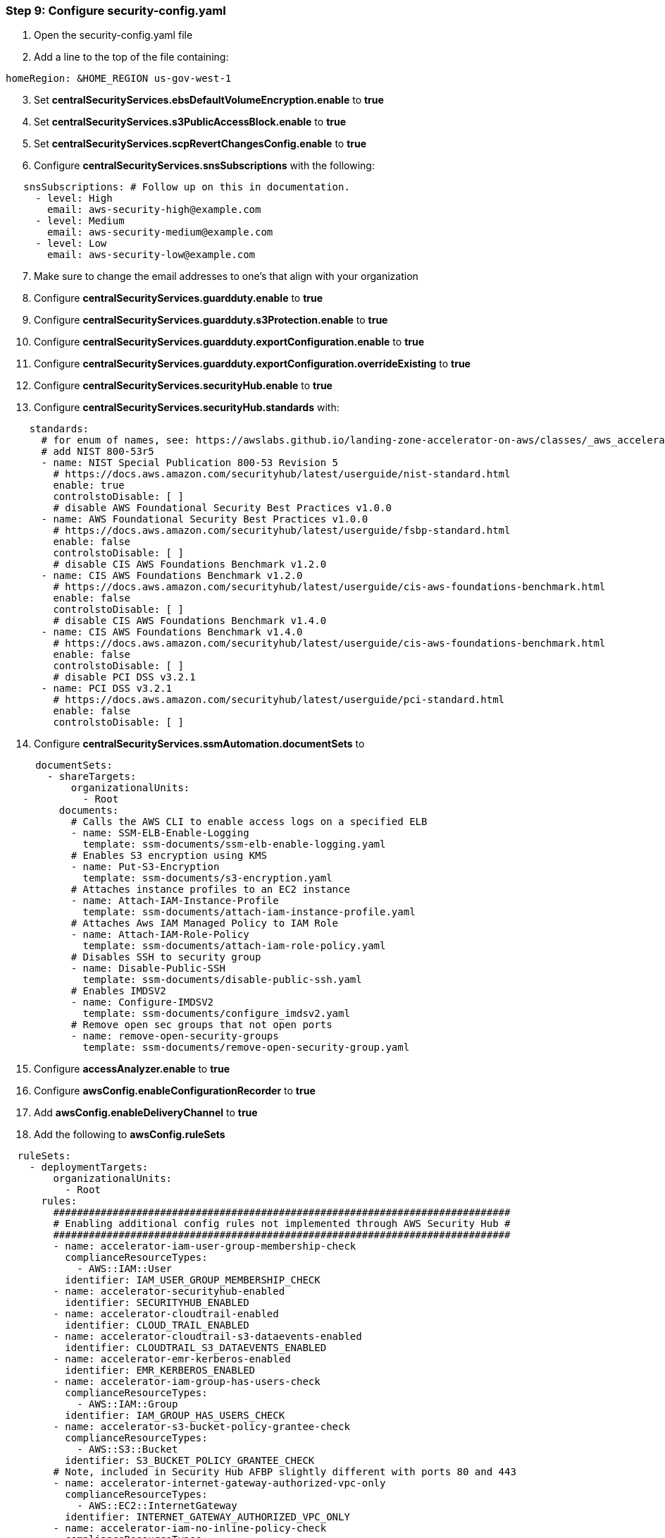 === Step 9: Configure security-config.yaml

[start=1]
. Open the security-config.yaml file
. Add a line to the top of the file containing:

[source,yaml]
----
homeRegion: &HOME_REGION us-gov-west-1
----

[start=3]
. Set *centralSecurityServices.ebsDefaultVolumeEncryption.enable* to *true*
. Set *centralSecurityServices.s3PublicAccessBlock.enable* to *true*
. Set *centralSecurityServices.scpRevertChangesConfig.enable* to *true*
. Configure *centralSecurityServices.snsSubscriptions* with the following:

[source,yaml]
----
   snsSubscriptions: # Follow up on this in documentation.
     - level: High
       email: aws-security-high@example.com
     - level: Medium
       email: aws-security-medium@example.com
     - level: Low
       email: aws-security-low@example.com
----

[start=7]
. Make sure to change the email addresses to one’s that align with your organization
. Configure *centralSecurityServices.guardduty.enable* to *true*
. Configure *centralSecurityServices.guardduty.s3Protection.enable* to *true*
. Configure *centralSecurityServices.guardduty.exportConfiguration.enable* to *true*
. Configure *centralSecurityServices.guardduty.exportConfiguration.overrideExisting* to *true*
. Configure *centralSecurityServices.securityHub.enable* to *true*
. Configure *centralSecurityServices.securityHub.standards* with:

[source,yaml]
----
    standards:
      # for enum of names, see: https://awslabs.github.io/landing-zone-accelerator-on-aws/classes/_aws_accelerator_config.SecurityHubStandardConfig.html#name
      # add NIST 800-53r5
      - name: NIST Special Publication 800-53 Revision 5
        # https://docs.aws.amazon.com/securityhub/latest/userguide/nist-standard.html
        enable: true
        controlstoDisable: [ ]
        # disable AWS Foundational Security Best Practices v1.0.0
      - name: AWS Foundational Security Best Practices v1.0.0
        # https://docs.aws.amazon.com/securityhub/latest/userguide/fsbp-standard.html
        enable: false
        controlstoDisable: [ ]
        # disable CIS AWS Foundations Benchmark v1.2.0
      - name: CIS AWS Foundations Benchmark v1.2.0
        # https://docs.aws.amazon.com/securityhub/latest/userguide/cis-aws-foundations-benchmark.html
        enable: false
        controlstoDisable: [ ]
        # disable CIS AWS Foundations Benchmark v1.4.0
      - name: CIS AWS Foundations Benchmark v1.4.0
        # https://docs.aws.amazon.com/securityhub/latest/userguide/cis-aws-foundations-benchmark.html
        enable: false
        controlstoDisable: [ ]
        # disable PCI DSS v3.2.1
      - name: PCI DSS v3.2.1
        # https://docs.aws.amazon.com/securityhub/latest/userguide/pci-standard.html
        enable: false
        controlstoDisable: [ ]
----

[start=14]
. Configure *centralSecurityServices.ssmAutomation.documentSets* to

[source,yaml]
----
     documentSets:
       - shareTargets:
           organizationalUnits:
             - Root
         documents:
           # Calls the AWS CLI to enable access logs on a specified ELB
           - name: SSM-ELB-Enable-Logging
             template: ssm-documents/ssm-elb-enable-logging.yaml
           # Enables S3 encryption using KMS
           - name: Put-S3-Encryption
             template: ssm-documents/s3-encryption.yaml
           # Attaches instance profiles to an EC2 instance
           - name: Attach-IAM-Instance-Profile
             template: ssm-documents/attach-iam-instance-profile.yaml
           # Attaches Aws IAM Managed Policy to IAM Role
           - name: Attach-IAM-Role-Policy
             template: ssm-documents/attach-iam-role-policy.yaml
           # Disables SSH to security group
           - name: Disable-Public-SSH
             template: ssm-documents/disable-public-ssh.yaml
           # Enables IMDSV2
           - name: Configure-IMDSV2
             template: ssm-documents/configure_imdsv2.yaml
           # Remove open sec groups that not open ports
           - name: remove-open-security-groups
             template: ssm-documents/remove-open-security-group.yaml
----

[start=15]
. Configure *accessAnalyzer.enable* to *true*
. Configure *awsConfig.enableConfigurationRecorder* to *true*
. Add *awsConfig.enableDeliveryChannel* to *true*
. Add the following to *awsConfig.ruleSets*

[source,yaml]
----
  ruleSets:
    - deploymentTargets:
        organizationalUnits:
          - Root
      rules:
        #############################################################################
        # Enabling additional config rules not implemented through AWS Security Hub #
        #############################################################################
        - name: accelerator-iam-user-group-membership-check
          complianceResourceTypes:
            - AWS::IAM::User
          identifier: IAM_USER_GROUP_MEMBERSHIP_CHECK
        - name: accelerator-securityhub-enabled
          identifier: SECURITYHUB_ENABLED
        - name: accelerator-cloudtrail-enabled
          identifier: CLOUD_TRAIL_ENABLED
        - name: accelerator-cloudtrail-s3-dataevents-enabled
          identifier: CLOUDTRAIL_S3_DATAEVENTS_ENABLED
        - name: accelerator-emr-kerberos-enabled
          identifier: EMR_KERBEROS_ENABLED
        - name: accelerator-iam-group-has-users-check
          complianceResourceTypes:
            - AWS::IAM::Group
          identifier: IAM_GROUP_HAS_USERS_CHECK
        - name: accelerator-s3-bucket-policy-grantee-check
          complianceResourceTypes:
            - AWS::S3::Bucket
          identifier: S3_BUCKET_POLICY_GRANTEE_CHECK
        # Note, included in Security Hub AFBP slightly different with ports 80 and 443
        - name: accelerator-internet-gateway-authorized-vpc-only
          complianceResourceTypes:
            - AWS::EC2::InternetGateway
          identifier: INTERNET_GATEWAY_AUTHORIZED_VPC_ONLY
        - name: accelerator-iam-no-inline-policy-check
          complianceResourceTypes:
            - AWS::IAM::User
            - AWS::IAM::Role
            - AWS::IAM::Group
          identifier: IAM_NO_INLINE_POLICY_CHECK
        - name: accelerator-cloudwatch-log-group-encrypted
          identifier: CLOUDWATCH_LOG_GROUP_ENCRYPTED
        - name: accelerator-ec2-instance-detailed-monitoring-enabled
          complianceResourceTypes:
            - AWS::EC2::Instance
          identifier: EC2_INSTANCE_DETAILED_MONITORING_ENABLED
        - name: accelerator-ec2-volume-inuse-check
          inputParameters:
            deleteOnTermination: "TRUE"
          complianceResourceTypes:
            - AWS::EC2::Volume
          identifier: EC2_VOLUME_INUSE_CHECK
        - name: accelerator-cloudtrail-security-trail-enabled
          identifier: CLOUDTRAIL_SECURITY_TRAIL_ENABLED
        - name: accelerator-guardduty-non-archived-findings
          inputParameters:
            daysHighSev: "1"
            daysLowSev: "30"
            daysMediumSev: "7"
          identifier: GUARDDUTY_NON_ARCHIVED_FINDINGS
        - name: accelerator-sagemaker-endpoint-configuration-kms-key-configured
          identifier: SAGEMAKER_ENDPOINT_CONFIGURATION_KMS_KEY_CONFIGURED
        - name: accelerator-sagemaker-notebook-instance-kms-key-configured
          identifier: SAGEMAKER_NOTEBOOK_INSTANCE_KMS_KEY_CONFIGURED
        - name: accelerator-dynamodb-table-encrypted-kms
          complianceResourceTypes:
            - AWS::DynamoDB::Table
          identifier: DYNAMODB_TABLE_ENCRYPTED_KMS

        # NIST 800-53-rev5 Conformance Pack - Additional 15
        - name: accelerator-account-part-of-organizations
          identifier: ACCOUNT_PART_OF_ORGANIZATIONS
        - name: accelerator-dynamodb-throughput-limit-check
          identifier: DYNAMODB_THROUGHPUT_LIMIT_CHECK
        - name: accelerator-ebs-optimized-instance
          complianceResourceTypes:
            - AWS::EC2::Instance
          identifier: EBS_OPTIMIZED_INSTANCE
        - name: accelerator-no-unrestricted-route-to-igw
          complianceResourceTypes:
            - AWS::EC2::RouteTable
          identifier: NO_UNRESTRICTED_ROUTE_TO_IGW
        - name: accelerator-secretsmanager-using-cmk
          complianceResourceTypes:
            - AWS::SecretsManager::Secret
          identifier: SECRETSMANAGER_USING_CMK

    # Optional Config rules to check for resources protected by backups.
    - deploymentTargets:
        organizationalUnits: []
      rules:
        - name: accelerator-aurora-resources-protected-by-backup-plan
          complianceResourceTypes:
            - AWS::RDS::DBCluster
          identifier: AURORA_RESOURCES_PROTECTED_BY_BACKUP_PLAN
        - name: accelerator-backup-plan-min-frequency-and-min-retention-check
          complianceResourceTypes:
            - AWS::Backup::BackupPlan
          identifier: BACKUP_PLAN_MIN_FREQUENCY_AND_MIN_RETENTION_CHECK
        - name: accelerator-backup-recovery-point-encrypted
          complianceResourceTypes:
            - AWS::Backup::RecoveryPoint
          identifier: BACKUP_RECOVERY_POINT_ENCRYPTED
        - name: accelerator-backup-recovery-point-manual-deletion-disabled
          complianceResourceTypes:
            - AWS::Backup::BackupVault
          identifier: BACKUP_RECOVERY_POINT_MANUAL_DELETION_DISABLED
        - name: accelerator-ec2-resources-protected-by-backup-plan
          complianceResourceTypes:
            - AWS::EC2::Instance
          identifier: EC2_RESOURCES_PROTECTED_BY_BACKUP_PLAN
----

[start=19]
. Replace the entire *cloudWatch* configuration with:

[source,yaml]
----
cloudWatch:
  metricSets:
    - regions:
        - *HOME_REGION
      #####################################
      # With landing zone version 3.0, AWS Control Tower now supports organization-level AWS CloudTrail trails.                                          #
      # Going forward from landing zone 3.0, AWS Control Tower no longer will support account-level trails that AWS manages.                             #
      # If your environment runs on prior version (3.0) of landing zone, you can change deployment targets for the metrics to Root organizational units  #
      # Metrics deployment target should be management account for environment with landing zone version 3.0                                             #
      # Please refer https://docs.aws.amazon.com/controltower/latest/userguide/2022-all.html#version-3.0 for more information                            #
      #####################################
      deploymentTargets:
        accounts:
          - Management
      metrics:
        # CIS 1.1 – Avoid the use of the "root" account
        - filterName: RootAccountMetricFilter
          logGroupName: aws-accelerator-cloudtrail-logs # change the name of log group
          filterPattern: '{$.userIdentity.type="Root" && $.userIdentity.invokedBy NOT EXISTS && $.eventType !="AwsServiceEvent"}'
          metricNamespace: LogMetrics
          metricName: RootAccount
          metricValue: "1"
        # CIS 3.1 – Ensure a log metric filter and alarm exist for unauthorized API calls
        - filterName: UnauthorizedAPICallsMetricFilter
          logGroupName: aws-accelerator-cloudtrail-logs
          filterPattern: '{($.errorCode="*UnauthorizedOperation") || ($.errorCode="AccessDenied*")}'
          metricNamespace: LogMetrics
          metricName: UnauthorizedAPICalls
          metricValue: "1"
        # CIS 3.2 – Ensure a log metric filter and alarm exist for AWS Management Console sign-in without MFA
        - filterName: ConsoleSigninWithoutMFAMetricFilter
          logGroupName: aws-accelerator-cloudtrail-logs
          filterPattern: '{($.eventName = "ConsoleLogin") && ($.additionalEventData.MFAUsed != "Yes") && ($.userIdentity.type = "IAMUser") && ($.responseElements.ConsoleLogin = "Success")}'
          metricNamespace: LogMetrics
          metricName: ConsoleSigninWithoutMFA
          metricValue: "1"
        # CIS 3.3 – Ensure a log metric filter and alarm exist for usage of "root" account
        - filterName: MetricFilter
          logGroupName: aws-accelerator-cloudtrail-logs
          filterPattern: '{$.userIdentity.type="Root" && $.userIdentity.invokedBy NOT EXISTS && $.eventType !="AwsServiceEvent"}'
          metricNamespace: LogMetrics
          metricName: RootAccountUsage
          metricValue: "1"
        # CIS 3.4 – Ensure a log metric filter and alarm exist for IAM policy changes
        - filterName: IAMPolicyChangesMetricFilter
          logGroupName: aws-accelerator-cloudtrail-logs
          filterPattern: "{($.eventName=DeleteGroupPolicy) || ($.eventName=DeleteRolePolicy) || ($.eventName=DeleteUserPolicy) || ($.eventName=PutGroupPolicy) || ($.eventName=PutRolePolicy) || ($.eventName=PutUserPolicy) || ($.eventName=CreatePolicy) || ($.eventName=DeletePolicy) || ($.eventName=CreatePolicyVersion) || ($.eventName=DeletePolicyVersion) || ($.eventName=AttachRolePolicy) || ($.eventName=DetachRolePolicy) || ($.eventName=AttachUserPolicy) || ($.eventName=DetachUserPolicy) || ($.eventName=AttachGroupPolicy) || ($.eventName=DetachGroupPolicy)}"
          metricNamespace: LogMetrics
          metricName: IAMPolicyChanges
          metricValue: "1"
        # CIS 3.5 – Ensure a log metric filter and alarm exist for CloudTrail configuration changes
        - filterName: CloudTrailChangesMetricFilter
          logGroupName: aws-accelerator-cloudtrail-logs
          filterPattern: "{($.eventName=CreateTrail) || ($.eventName=UpdateTrail) || ($.eventName=DeleteTrail) || ($.eventName=StartLogging) || ($.eventName=StopLogging)}"
          metricNamespace: LogMetrics
          metricName: CloudTrailChanges
          metricValue: "1"
        # CIS 3.6 – Ensure a log metric filter and alarm exist for AWS Management Console authentication failures
        - filterName: ConsoleAuthenticationFailureMetricFilter
          logGroupName: aws-accelerator-cloudtrail-logs
          filterPattern: '{($.eventName=ConsoleLogin) && ($.errorMessage="Failed authentication")}'
          metricNamespace: LogMetrics
          metricName: ConsoleAuthenticationFailure
          metricValue: "1"
        # CIS 3.7 – Ensure a log metric filter and alarm exist for disabling or scheduled deletion of customer created CMKs
        - filterName: DisableOrDeleteCMKMetricFilter
          logGroupName: aws-accelerator-cloudtrail-logs
          filterPattern: "{($.eventSource=kms.amazonaws.com) && (($.eventName=DisableKey) || ($.eventName=ScheduleKeyDeletion))}"
          metricNamespace: LogMetrics
          metricName: DisableOrDeleteCMK
          metricValue: "1"
        # CIS 3.8 – Ensure a log metric filter and alarm exist for S3 bucket policy changes
        - filterName: S3BucketPolicyChangesMetricFilter
          logGroupName: aws-accelerator-cloudtrail-logs
          filterPattern: "{($.eventSource=s3.amazonaws.com) && (($.eventName=PutBucketAcl) || ($.eventName=PutBucketPolicy) || ($.eventName=PutBucketCors) || ($.eventName=PutBucketLifecycle) || ($.eventName=PutBucketReplication) || ($.eventName=DeleteBucketPolicy) || ($.eventName=DeleteBucketCors) || ($.eventName=DeleteBucketLifecycle) || ($.eventName=DeleteBucketReplication))}"
          metricNamespace: LogMetrics
          metricName: S3BucketPolicyChanges
          metricValue: "1"
        # CIS 3.9 – Ensure a log metric filter and alarm exist for AWS Config configuration changes
        - filterName: AWSConfigChangesMetricFilter
          logGroupName: aws-accelerator-cloudtrail-logs
          filterPattern: "{($.eventSource=config.amazonaws.com) && (($.eventName=StopConfigurationRecorder) || ($.eventName=DeleteDeliveryChannel) || ($.eventName=PutDeliveryChannel) || ($.eventName=PutConfigurationRecorder))}"
          metricNamespace: LogMetrics
          metricName: AWSConfigChanges
          metricValue: "1"
        # CIS 3.10 – Ensure a log metric filter and alarm exist for security group changes
        - filterName: SecurityGroupChangesMetricFilter
          logGroupName: aws-accelerator-cloudtrail-logs
          filterPattern: "{($.eventName=AuthorizeSecurityGroupIngress) || ($.eventName=AuthorizeSecurityGroupEgress) || ($.eventName=RevokeSecurityGroupIngress) || ($.eventName=RevokeSecurityGroupEgress) || ($.eventName=CreateSecurityGroup) || ($.eventName=DeleteSecurityGroup)}"
          metricNamespace: LogMetrics
          metricName: SecurityGroupChanges
          metricValue: "1"
        # CIS 3.11 – Ensure a log metric filter and alarm exist for changes to Network Access Control Lists (NACL)
        - filterName: NetworkACLChangesMetricFilter
          logGroupName: aws-accelerator-cloudtrail-logs
          filterPattern: "{($.eventName=CreateNetworkAcl) || ($.eventName=CreateNetworkAclEntry) || ($.eventName=DeleteNetworkAcl) || ($.eventName=DeleteNetworkAclEntry) || ($.eventName=ReplaceNetworkAclEntry) || ($.eventName=ReplaceNetworkAclAssociation)}"
          metricNamespace: LogMetrics
          metricName: NetworkACLChanges
          metricValue: "1"
        # CIS 3.12 – Ensure a log metric filter and alarm exist for changes to network gateways
        - filterName: NetworkGatewayChangesMetricFilter
          logGroupName: aws-accelerator-cloudtrail-logs
          filterPattern: "{($.eventName=CreateCustomerGateway) || ($.eventName=DeleteCustomerGateway) || ($.eventName=AttachInternetGateway) || ($.eventName=CreateInternetGateway) || ($.eventName=DeleteInternetGateway) || ($.eventName=DetachInternetGateway)}"
          metricNamespace: LogMetrics
          metricName: NetworkGatewayChanges
          metricValue: "1"
        # CIS 3.13 – Ensure a log metric filter and alarm exist for route table changes
        - filterName: RouteTableChangesMetricFilter
          logGroupName: aws-accelerator-cloudtrail-logs
          filterPattern: "{($.eventName=CreateRoute) || ($.eventName=CreateRouteTable) || ($.eventName=ReplaceRoute) || ($.eventName=ReplaceRouteTableAssociation) || ($.eventName=DeleteRouteTable) || ($.eventName=DeleteRoute) || ($.eventName=DisassociateRouteTable)}"
          metricNamespace: LogMetrics
          metricName: RouteTableChanges
          metricValue: "1"
        # CIS 3.14 – Ensure a log metric filter and alarm exist for VPC changes
        - filterName: VPCChangesMetricFilter
          logGroupName: aws-accelerator-cloudtrail-logs
          filterPattern: "{($.eventName=CreateVpc) || ($.eventName=DeleteVpc) || ($.eventName=ModifyVpcAttribute) || ($.eventName=AcceptVpcPeeringConnection) || ($.eventName=CreateVpcPeeringConnection) || ($.eventName=DeleteVpcPeeringConnection) || ($.eventName=RejectVpcPeeringConnection) || ($.eventName=AttachClassicLinkVpc) || ($.eventName=DetachClassicLinkVpc) || ($.eventName=DisableVpcClassicLink) || ($.eventName=EnableVpcClassicLink)}"
          metricNamespace: LogMetrics
          metricName: VPCChanges
          metricValue: "1"
  alarmSets:
    - regions:
        - *HOME_REGION
      #####################################
      # With landing zone version 3.0, AWS Control Tower now supports organization-level AWS CloudTrail trails.                                          #
      # Going forward from landing zone 3.0, AWS Control Tower no longer will support account-level trails that AWS manages.                             #
      # If your environment runs on prior version (3.0) of landing zone, you can change deployment targets for the metrics to Root organizational units  #
      # Metrics deployment target should be management account for environment with landing zone version 3.0                                             #
      # Please refer https://docs.aws.amazon.com/controltower/latest/userguide/2022-all.html#version-3.0 for more information                            #
      #####################################
      deploymentTargets:
        accounts:
          - Management
      alarms:
        # CIS 1.1 – Avoid the use of the "root" account
        - alarmName: CIS-1.1-RootAccountUsage
          alarmDescription: Alarm for usage of "root" account
          snsTopicName: Security
          metricName: RootAccountUsage
          namespace: LogMetrics
          comparisonOperator: GreaterThanOrEqualToThreshold
          evaluationPeriods: 1
          period: 300
          statistic: Sum
          threshold: 1
          treatMissingData: notBreaching
        # CIS 3.1 – Ensure a log metric filter and alarm exist for unauthorized API calls
        - alarmName: CIS-3.1-UnauthorizedAPICalls
          alarmDescription: Alarm for unauthorized API calls
          snsTopicName: Security
          metricName: UnauthorizedAPICalls
          namespace: LogMetrics
          comparisonOperator: GreaterThanOrEqualToThreshold
          evaluationPeriods: 1
          period: 300
          statistic: Average
          threshold: 5
          treatMissingData: notBreaching
        # CIS 3.2 – Ensure a log metric filter and alarm exist for AWS Management Console sign-in without MFA
        - alarmName: CIS-3.2-ConsoleSigninWithoutMFA
          alarmDescription: Alarm for AWS Management Console sign-in without MFA
          snsTopicName: Security
          metricName: ConsoleSigninWithoutMFA
          namespace: LogMetrics
          comparisonOperator: GreaterThanOrEqualToThreshold
          evaluationPeriods: 1
          period: 300
          statistic: Sum
          threshold: 1
          treatMissingData: notBreaching
        # CIS 3.3 – Ensure a log metric filter and alarm exist for usage of "root" account
        - alarmName: CIS-3.3-RootAccountUsage
          alarmDescription: Alarm for usage of "root" account
          snsTopicName: Security
          metricName: RootAccountUsage
          namespace: LogMetrics
          comparisonOperator: GreaterThanOrEqualToThreshold
          evaluationPeriods: 1
          period: 300
          statistic: Sum
          threshold: 1
          treatMissingData: notBreaching
        # CIS 3.4 – Ensure a log metric filter and alarm exist for IAM policy changes
        - alarmName: CIS-3.4-IAMPolicyChanges
          alarmDescription: Alarm for IAM policy changes
          snsTopicName: Security
          metricName: IAMPolicyChanges
          namespace: LogMetrics
          comparisonOperator: GreaterThanOrEqualToThreshold
          evaluationPeriods: 1
          period: 300
          statistic: Average
          threshold: 1
          treatMissingData: notBreaching
        # CIS 3.5 – Ensure a log metric filter and alarm exist for CloudTrail configuration changes
        - alarmName: CIS-3.5-CloudTrailChanges
          alarmDescription: Alarm for CloudTrail configuration changes
          snsTopicName: Security
          metricName: CloudTrailChanges
          namespace: LogMetrics
          comparisonOperator: GreaterThanOrEqualToThreshold
          evaluationPeriods: 1
          period: 300
          statistic: Sum
          threshold: 1
          treatMissingData: notBreaching
        # CIS 3.6 – Ensure a log metric filter and alarm exist for AWS Management Console authentication failures
        - alarmName: CIS-3.6-ConsoleAuthenticationFailure
          alarmDescription: Alarm exist for AWS Management Console authentication failures
          snsTopicName: Security
          metricName: ConsoleAuthenticationFailure
          namespace: LogMetrics
          comparisonOperator: GreaterThanOrEqualToThreshold
          evaluationPeriods: 1
          period: 300
          statistic: Sum
          threshold: 1
          treatMissingData: notBreaching
        # CIS 3.7 – Ensure a log metric filter and alarm exist for disabling or scheduled deletion of customer created CMKs
        - alarmName: CIS-3.7-DisableOrDeleteCMK
          alarmDescription: Alarm for disabling or scheduled deletion of customer created CMKs
          snsTopicName: Security
          metricName: DisableOrDeleteCMK
          namespace: LogMetrics
          comparisonOperator: GreaterThanOrEqualToThreshold
          evaluationPeriods: 1
          period: 300
          statistic: Sum
          threshold: 1
          treatMissingData: notBreaching
        # CIS 3.8 – Ensure a log metric filter and alarm exist for S3 bucket policy changes
        - alarmName: CIS-3.8-S3BucketPolicyChanges.
          alarmDescription: Alarm for S3 bucket policy changes
          snsTopicName: Security
          metricName: S3BucketPolicyChanges
          namespace: LogMetrics
          comparisonOperator: GreaterThanOrEqualToThreshold
          evaluationPeriods: 1
          period: 300
          statistic: Average
          threshold: 1
          treatMissingData: notBreaching
        # CIS 3.9 – Ensure a log metric filter and alarm exist for AWS Config configuration changes
        - alarmName: CIS-3.9-AWSConfigChanges
          alarmDescription: Alarm for AWS Config configuration changes
          snsTopicName: Security
          metricName: AWSConfigChanges
          namespace: LogMetrics
          comparisonOperator: GreaterThanOrEqualToThreshold
          evaluationPeriods: 1
          period: 300
          statistic: Sum
          threshold: 1
          treatMissingData: notBreaching
        # CIS 3.10 – Ensure a log metric filter and alarm exist for security group changes
        - alarmName: CIS-3.10-SecurityGroupChanges
          alarmDescription: Alarm for security group changes
          snsTopicName: Security
          metricName: SecurityGroupChanges
          namespace: LogMetrics
          comparisonOperator: GreaterThanOrEqualToThreshold
          evaluationPeriods: 1
          period: 300
          statistic: Sum
          threshold: 1
          treatMissingData: notBreaching
        # CIS 3.11 – Ensure a log metric filter and alarm exist for changes to Network Access Control Lists (NACL)
        - alarmName: CIS-3.11-NetworkACLChanges
          alarmDescription: Alarm for changes to Network Access Control Lists (NACL)
          snsTopicName: Security
          metricName: NetworkACLChanges
          namespace: LogMetrics
          comparisonOperator: GreaterThanOrEqualToThreshold
          evaluationPeriods: 1
          period: 300
          statistic: Sum
          threshold: 1
          treatMissingData: notBreaching
        # CIS 3.12 – Ensure a log metric filter and alarm exist for changes to network gateways
        - alarmName: CIS-3.12-NetworkGatewayChanges
          alarmDescription: Alarm for changes to network gateways
          snsTopicName: Security
          metricName: NetworkGatewayChanges
          namespace: LogMetrics
          comparisonOperator: GreaterThanOrEqualToThreshold
          evaluationPeriods: 1
          period: 300
          statistic: Sum
          threshold: 1
          treatMissingData: notBreaching
        # CIS 3.13 – Ensure a log metric filter and alarm exist for route table changes
        - alarmName: CIS-3.13-RouteTableChanges
          alarmDescription: Alarm for route table changes
          snsTopicName: Security
          metricName: RouteTableChanges
          namespace: LogMetrics
          comparisonOperator: GreaterThanOrEqualToThreshold
          evaluationPeriods: 1
          period: 300
          statistic: Average
          threshold: 1
          treatMissingData: notBreaching
        # CIS 3.14 – Ensure a log metric filter and alarm exist for VPC changes
        - alarmName: CIS-3.14-VPCChanges
          alarmDescription: Alarm for VPC changes
          snsTopicName: Security
          metricName: VPCChanges
          namespace: LogMetrics
          comparisonOperator: GreaterThanOrEqualToThreshold
          evaluationPeriods: 1
          period: 300
          statistic: Sum
          threshold: 1
          treatMissingData: notBreaching
----

[start=20]
. Save the file
. Create the file *ssm-documents/ssm-elb-enable-logging.yaml* and paste the following contents:

[source,yaml]
----
description: Enable logging on Elastic Load-Balancer
schemaVersion: "0.3"
assumeRole: "{{ AutomationAssumeRole }}"
parameters:
  LogDestination:
    type: String
  LoadBalancerArn:
    type: String
  AutomationAssumeRole:
    type: String
mainSteps:
  - name: getAccount
    action: "aws:executeAwsApi"
    inputs:
      Service: sts
      Api: get_caller_identity
    outputs:
      - Name: Id
        Selector: $.Account
        Type: String
  - name: getLoadBalancer
    action: "aws:executeAwsApi"
    inputs:
      Service: elbv2
      Api: describe_load_balancers
      LoadBalancerArns:
        - "{{ LoadBalancerArn }}"
    outputs:
      - Name: Name
        Selector: $.LoadBalancers[0].LoadBalancerName
        Type: String
  - name: enableLogging
    action: "aws:executeAwsApi"
    inputs:
      Service: elbv2
      Api: modify_load_balancer_attributes
      LoadBalancerArn: "{{ LoadBalancerArn }}"
      Attributes:
        - Key: access_logs.s3.enabled
          Value: "true"
        - Key: access_logs.s3.bucket
          Value: "{{ LogDestination }}"
        - Key: access_logs.s3.prefix
          Value: "{{ getAccount.Id }}/elb-{{ getLoadBalancer.Name }}"
----
[start=22]
. Create the file *ssm-documents/s3-encryption.yaml* and paste the following contents:
[source,yaml]
----
description: Enables Encryption on S3 Bucket
schemaVersion: "0.3"
assumeRole: "{{ AutomationAssumeRole }}"
parameters:
  BucketName:
    type: String
    description: (Required) The name of the S3 Bucket whose content will be encrypted.
  KMSMasterKey:
    type: String
    description: (Optional) AWS Key Management Service (KMS) customer master key ARN to use for the default encryption.
  AutomationAssumeRole:
    type: String
    description: (Optional) The ARN of the role that allows Automation to perform the actions on your behalf.
    default: ""
mainSteps:
  - name: PutBucketEncryption
    action: aws:executeAwsApi
    inputs:
      Service: s3
      Api: PutBucketEncryption
      Bucket: "{{BucketName}}"
      ServerSideEncryptionConfiguration:
        Rules:
          - ApplyServerSideEncryptionByDefault:
              SSEAlgorithm: "aws:kms"
              KMSMasterKeyID: "{{KMSMasterKey}}"
    isEnd: true
----
[start=23]
. Create the file *ssm-documents/attach-iam-instance-profile.yaml* and paste the following contents:

[source,yaml]
----
description: Associate AWS Iam Instance Profile to EC2 Instance
schemaVersion: "0.3"
assumeRole: "{{ AutomationAssumeRole }}"
parameters:
  IamInstanceProfile:
    type: String
  InstanceId:
    type: String
  AutomationAssumeRole:
    type: String
mainSteps:
  - name: associateIamProfile
    action: "aws:executeAwsApi"
    inputs:
      Service: ec2
      Api: associate_iam_instance_profile
      IamInstanceProfile:
        Name: "{{ IamInstanceProfile }}"
      InstanceId: "{{ InstanceId }}"
----
[start=24]
. Create the file *ssm-documents/attach-iam-role-policy.yaml* and paste the following contents:
[source,yaml]
----
description: IAM Role Policy
 schemaVersion: "0.3"
 assumeRole: "{{ AutomationAssumeRole }}"
 parameters:
   ResourceId:
     type: String
   AWSManagedPolicies:
     type: StringList
   CustomerManagedPolicies:
     type: StringList
     minItems: 0
     default: []
   AutomationAssumeRole:
     type: String
 mainSteps:
   - name: attachPolicy
     action: "aws:executeScript"
     inputs:
       Runtime: python3.7
       Handler: script_handler
       Script: |-
         import boto3
         partition = boto3.client("sts").get_caller_identity()['Arn'].split(":")[1]
         iam = boto3.client("iam")
         config = boto3.client("config")
         def script_handler(events, context):
           resource_id = events["ResourceId"]
           response = config.batch_get_resource_config(
             resourceKeys=[{
               'resourceType': 'AWS::IAM::Role',
               'resourceId': resource_id
             }]
           )
           role_name = response["baseConfigurationItems"][0]['resourceName']
           aws_policy_names = events["AWSManagedPolicies"]
           customer_policy_names = events["CustomerManagedPolicies"]
           for policy in aws_policy_names:
             iam.attach_role_policy(
               PolicyArn="arn:%s:iam::aws:policy/%s" %(partition, policy),
               RoleName=role_name
             )
           for policy in customer_policy_names:
             iam.attach_role_policy(
               PolicyArn=policy,
               RoleName=role_name
             )
       InputPayload:
         ResourceId: "{{ ResourceId }}"
         AWSManagedPolicies: "{{ AWSManagedPolicies }}"
         CustomerManagedPolicies: "{{ CustomerManagedPolicies }}"
----
[start=25]
. Create the file *ssm-documents/disable-public-ssh.yaml* and paste the following contents:
[source,yaml]
----
description: Disable SSH and RDP ports opened to IP address specified, or to all addresses if no address is specified. Similar to the [RevokeSecurityGroupIngress](https://docs.aws.amazon.com/AWSEC2/latest/APIReference/API_RevokeSecurityGroupIngress.html) API, the security group must have existing rules specifically on the SSH and RDP ports in order for ingress to be disabled.
 schemaVersion: "0.3"
 assumeRole: "{{ AutomationAssumeRole }}"
 parameters:
   GroupId:
     type: String
     description: (Optional) Security Group ID
     # allowedPattern: ^([s][g]\-)([0-9a-f]){1,}$
   IpAddressToBlock:
     type: String
     description: (Optional) Additional Ipv4 or Ipv6 address to block access from (ex:1.2.3.4/32)
     allowedPattern: (^$)|^((25[0-5]|(2[0-4]\d|[0-1]?\d?\d)(\.(25[0-5]|2[0-4]\d|[0-1]?\d?\d)){3})|(^((?:[0-9A-Fa-f]{1,4}(?::[0-9A-Fa-f]{1,4})*)?)::((?:[0-9A-Fa-f]{1,4}(?::[0-9A-Fa-f]{1,4})*)?))|(^(?:[0-9a-fA-F]{1,4}:){7}[0-9a-fA-F]{1,4}))\/(25[0-5]|2[0-4]\d|[0-1]?\d?\d)$
     default: ""
   AutomationAssumeRole:
     type: String
     description: (Optional) The ARN of the role that allows Automation to perform the actions on your behalf.
     default: ""
 mainSteps:
   - name: DisableSSHFromIpV4
     action: aws:executeAwsApi
     inputs:
       Service: ec2
       Api: RevokeSecurityGroupIngress
       GroupId: "{{GroupId}}"
       IpPermissions:
         - IpProtocol: tcp
           FromPort: 22
           ToPort: 22
           IpRanges:
             - CidrIp: 0.0.0.0/0
     onFailure: Continue
   - name: DisableSSHFromIpV6
     action: "aws:executeAwsApi"
     inputs:
       Service: ec2
       Api: RevokeSecurityGroupIngress
       GroupId: "{{GroupId}}"
       IpPermissions:
         - IpProtocol: tcp
           FromPort: 22
           ToPort: 22
           Ipv6Ranges:
             - CidrIpv6: "::/0"
     isEnd: true
     onFailure: Continue
----
[start=26]
. Create the file *ssm-documents/configure_imdsv2.yaml* and paste the following contents:

[source,yaml]
----
schemaVersion: "0.3"
description: |
  ### Document Name - AWSConfigRemediation-EnforceEC2InstanceIMDSv2

  ## What does this document do?
  This document is used to enforce Amazon Elastic Compute Cloud (Amazon EC2) instance metadata version to Instance Metadata Service Version 2 (IMDSv2) on a given Amazon EC2 instance using [ModifyInstanceMetadataOptions](https://docs.aws.amazon.com/AWSEC2/latest/APIReference/API_ModifyInstanceMetadataOptions.html) API.

  ## Input Parameters
  * AutomationAssumeRole: (Required) The ARN of the role that allows Automation to perform the actions on your behalf.
  * InstanceId: (Required) The ID of the Amazon EC2 instance.

  ## Output Parameters
  * ModifyInstanceMetadataOptions.Output: The standard HTTP response from the ModifyInstanceMetadataOptions API.

assumeRole: "{{ AutomationAssumeRole }}"
parameters:
  AutomationAssumeRole:
    type: String
    description: (Required) The ARN of the role that allows Automation to perform the actions on your behalf.
    allowedPattern: ^arn:aws[a-z0-9-]*:iam::\d{12}:role\/[\w-\/.@+=,]{1,1017}$
  InstanceId:
    type: String
    description: The ID of the Amazon EC2 instance.
    allowedPattern: ^i-[a-z0-9]{17}$|^i-[a-z0-9]{8}$
outputs:
  - ModifyInstanceMetadataOptions.Output
mainSteps:
  - name: ModifyInstanceMetadataOptions
    action: "aws:executeAwsApi"
    description: |
      ## ModifyInstanceMetadataOptions
      Modifies the instance metadata options on a running or stopped instance.
      ## Outputs
      * Output: The standard HTTP response from the ModifyInstanceMetadataOptions API.
    timeoutSeconds: 600
    isEnd: false
    inputs:
      Service: ec2
      Api: ModifyInstanceMetadataOptions
      InstanceId: "{{ InstanceId }}"
      HttpTokens: "required"
    outputs:
      - Name: Output
        Selector: $
        Type: StringMap
  - name: VerifyEC2IMDSv2Enforced
    action: "aws:assertAwsResourceProperty"
    timeoutSeconds: 600
    isEnd: true
    description: |
      ## DescribeInstances
      Checks that IMDSv2 is enforced on the Amazon EC2 Instance.
    inputs:
      Service: ec2
      Api: DescribeInstances
      InstanceIds:
        - "{{ InstanceId }}"
      PropertySelector: $.Reservations[0].Instances[0].MetadataOptions.HttpTokens
      DesiredValues:
        - required
----

[start=27]
. Create the file *ssm-documents/remove-open-security-group.yaml* and paste the following contents:

[source,yaml]
----
schemaVersion: "0.3"
 description: |
   ### Document Name - AWSConfigRemediation-RemoveUnrestrictedSourceIngressRules

   ## What does this document do?
   This runbook removes all ingress rules from the security group you specify that allow traffic from all source addresses using the [RevokeSecurityGroupIngress](https://docs.aws.amazon.com/AWSEC2/latest/APIReference/API_RevokeSecurityGroupIngress.html) API.


   ## Input Parameters
   * GroupId: (Required) The ID of the security group that you want to remove ingress rules that allow traffic from all source addresses from.
   * AutomationAssumeRole: (Required) The Amazon Resource Name (ARN) of the AWS Identity and Access Management (IAM) role that allows Systems Manager Automation to perform the actions on your behalf.

   ## Output Parameters
   * RemoveUnrestrictedIngressRulesAndVerify.Response - The standard HTTP response from the RevokeSecurityGroupIngress API.

 assumeRole: "{{ AutomationAssumeRole }}"
 parameters:
   AutomationAssumeRole:
     type: String
     description: (Required) The Amazon Resource Name (ARN) of the AWS Identity and Access Management (IAM) role that allows Systems Manager Automation to perform the actions on your behalf.
     allowedPattern: ^arn:aws[a-z0-9-]*:iam::\d{12}:role\/[\w-\/.@+=,]{1,1017}$
   GroupId:
     type: String
     description: (Required) The ID of the security group that you want to remove ingress rules that allow traffic from all source addresses from.
     allowedPattern: ^sg-[a-z0-9]+$

 outputs:
   - RemoveUnrestrictedIngressRulesAndVerify.Response
 mainSteps:
   - name: RemoveUnrestrictedIngressRulesAndVerify
     action: aws:executeScript
     timeoutSeconds: 600
     isEnd: true
     description: |
       ## RemoveUnrestrictedIngressRulesAndVerify
       Removes all ingress rules that allow traffic from all source addresses from the security group you specified in the GroupId parameter and verifies successful rules removal.
       ## Outputs
       * Response: The standard HTTP response from the RevokeSecurityGroupIngress API.
     inputs:
       Runtime: python3.7
       Handler: remove_sg_unrestricted_ingress_rules
       InputPayload:
         GroupId: "{{ GroupId }}"
       Script: |-
         import boto3
         def remove_unrestricted_ingress_rules_ipv4(ec2, security_group_id):
           paginator = ec2.get_paginator('describe_security_groups')
           response_iterator = paginator.paginate(
           Filters=[ {'Name': 'ip-permission.cidr', 'Values': [ '0.0.0.0/0' ] },],
           GroupIds=[security_group_id]
           )

           ip_permissions = []
           for sgs in response_iterator:
             for sg in sgs.get('SecurityGroups'):
               for ip in sg.get('IpPermissions'):
                 for rule in ip.get('IpRanges'):
                   if(rule['CidrIp'] == '0.0.0.0/0'):
                     permissions_dict = {'IpProtocol': ip['IpProtocol'], 'IpRanges': [{'CidrIp': '0.0.0.0/0'}]}
                     if not ip.get("FromPort") is None:
                       permissions_dict["FromPort"] = ip["FromPort"]
                     if not ip.get("ToPort") is None:
                       permissions_dict["ToPort"] = ip["ToPort"]
                     ip_permissions.append(permissions_dict)
           if ip_permissions:
             return ec2.revoke_security_group_ingress(GroupId=security_group_id, IpPermissions=ip_permissions)

         def remove_unrestricted_ingress_rules_ipv6(ec2, security_group_id):
             paginator = ec2.get_paginator('describe_security_groups')
             response_iterator = paginator.paginate(
             Filters=[ {'Name': 'ip-permission.ipv6-cidr', 'Values': [ '::/0' ] },],
             GroupIds=[security_group_id]
             )

             ip_permissions = []
             for sgs in response_iterator:
               for sg in sgs.get('SecurityGroups'):
                 for ip in sg.get('IpPermissions'):
                   for rule in ip.get('Ipv6Ranges'):
                     if(rule['CidrIpv6'] == '::/0'):
                       permissions_dict = {'IpProtocol': ip['IpProtocol'], 'Ipv6Ranges': [{'CidrIpv6': '::/0'}]}
                       if not ip.get("FromPort") is None:
                         permissions_dict["FromPort"] = ip["FromPort"]
                       if not ip.get("ToPort") is None:
                         permissions_dict["ToPort"] = ip["ToPort"]
                       ip_permissions.append(permissions_dict)
             if ip_permissions:
                 return ec2.revoke_security_group_ingress(GroupId=security_group_id, IpPermissions=ip_permissions)

         def verify_sg_unrestricted_rules_removed(ec2, security_group_id):
             error_message = f"Verification Failed. Security Group {security_group_id} unrestricted ingress rules not removed "

             unrestricted_ingress_rules_ipv4 = ec2.describe_security_groups(GroupIds=[ security_group_id ], Filters=[  {'Name': 'ip-permission.cidr','Values': ['0.0.0.0/0' ]} ])
             if unrestricted_ingress_rules_ipv4['SecurityGroups']:
               raise Exception(error_message)

             unrestricted_ingress_rules_ipv6 = ec2.describe_security_groups(GroupIds=[ security_group_id ], Filters=[ {'Name': 'ip-permission.ipv6-cidr','Values': ['::/0' ]} ])
             if unrestricted_ingress_rules_ipv6['SecurityGroups']:
               raise Exception(error_message)

         def remove_sg_unrestricted_ingress_rules(event, context):

             ec2 = boto3.client('ec2')
             security_group_id = event['GroupId']
             ipv4_response = remove_unrestricted_ingress_rules_ipv4(ec2, security_group_id)
             ipv6_response = remove_unrestricted_ingress_rules_ipv6(ec2, security_group_id)

             verify_sg_unrestricted_rules_removed(ec2, security_group_id)

             response = []
             if ipv4_response:
               response.append(ipv4_response)
             if ipv6_response:
               response.append(ipv6_response)
             return response

     outputs:
       - Name: Response
         Selector: $.Payload
         Type: MapList
----

This completes the configuration of the *security-config.yaml* file.
